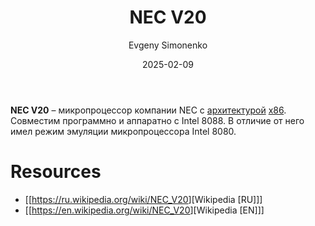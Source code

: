 :PROPERTIES:
:ID:       9962cb20-9582-41fd-91c4-f51c720dee25
:END:
#+TITLE: NEC V20
#+AUTHOR: Evgeny Simonenko
#+LANGUAGE: Russian
#+LICENSE: CC BY-SA 4.0
#+DATE: 2025-02-09
#+FILETAGS: :x86:cpu:

*NEC V20* -- микропроцессор компании NEC с [[id:b52935f3-ec13-47f1-b74a-c194ede41f2b][архитектурой]] [[id:83e017e2-f306-47cd-9b65-e17274f0fe28][x86]]. Совместим программно и аппаратно с Intel 8088. В отличие от него имел режим эмуляции микропроцессора Intel 8080.

* Resources

- [[https://ru.wikipedia.org/wiki/NEC_V20][Wikipedia [RU]​]]
- [[https://en.wikipedia.org/wiki/NEC_V20][Wikipedia [EN]​]]
